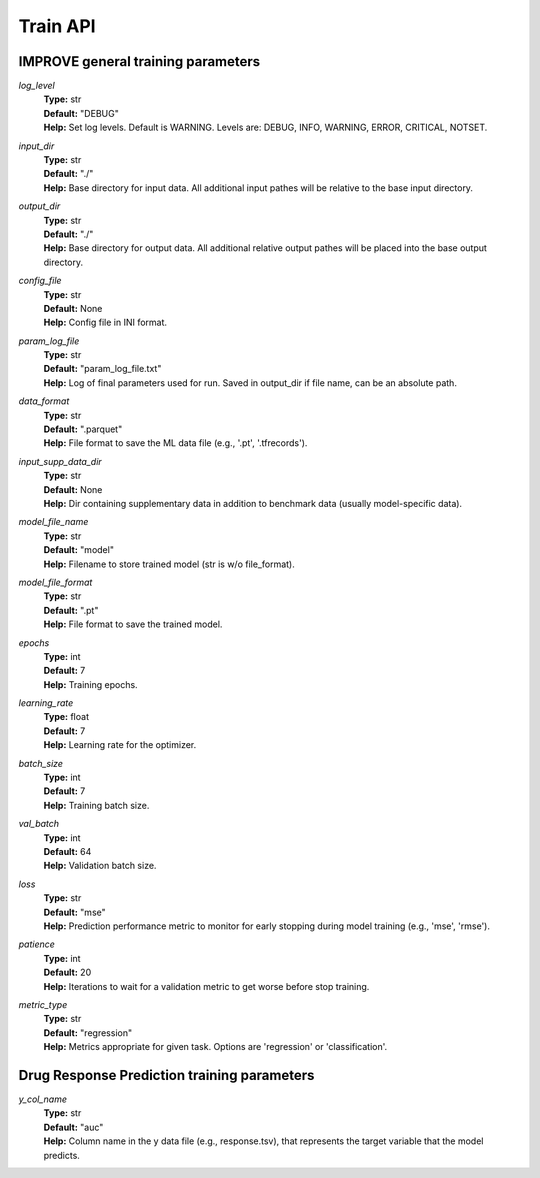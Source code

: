 Train API
=================================

IMPROVE general training parameters
^^^^^^^^^^^^^^^^^^^^^^^^^^^^^^^^^^^^^^^^

*log_level*
  | **Type:** str
  | **Default:** "DEBUG"
  | **Help:** Set log levels. Default is WARNING. Levels are: DEBUG, INFO, WARNING, ERROR, CRITICAL, NOTSET.

*input_dir*
  | **Type:** str
  | **Default:** "./"
  | **Help:** Base directory for input data. All additional input pathes will be relative to the base input directory.

*output_dir*
  | **Type:** str
  | **Default:** "./"
  | **Help:** Base directory for output data. All additional relative output pathes will be placed into the base output directory.

*config_file*
  | **Type:** str
  | **Default:** None
  | **Help:** Config file in INI format.

*param_log_file*
  | **Type:** str
  | **Default:** "param_log_file.txt"
  | **Help:** Log of final parameters used for run. Saved in output_dir if file name, can be an absolute path.

*data_format*
  | **Type:** str
  | **Default:** ".parquet"
  | **Help:** File format to save the ML data file (e.g., '.pt', '.tfrecords').

*input_supp_data_dir*
  | **Type:** str
  | **Default:** None
  | **Help:** Dir containing supplementary data in addition to benchmark data (usually model-specific data).

*model_file_name*
  | **Type:** str
  | **Default:** "model"
  | **Help:** Filename to store trained model (str is w/o file_format).

*model_file_format*
  | **Type:** str
  | **Default:** ".pt"
  | **Help:** File format to save the trained model.

*epochs*
  | **Type:** int
  | **Default:** 7
  | **Help:** Training epochs.

*learning_rate*
  | **Type:** float
  | **Default:** 7
  | **Help:** Learning rate for the optimizer.

*batch_size*
  | **Type:** int
  | **Default:** 7
  | **Help:** Training batch size.

*val_batch*
  | **Type:** int
  | **Default:** 64
  | **Help:** Validation batch size.

*loss*
  | **Type:** str
  | **Default:** "mse"
  | **Help:** Prediction performance metric to monitor for early stopping during model training (e.g., 'mse', 'rmse').

*patience*
  | **Type:** int
  | **Default:** 20
  | **Help:** Iterations to wait for a validation metric to get worse before stop training.

*metric_type*
  | **Type:** str
  | **Default:** "regression"
  | **Help:** Metrics appropriate for given task. Options are 'regression' or 'classification'.


Drug Response Prediction training parameters
^^^^^^^^^^^^^^^^^^^^^^^^^^^^^^^^^^^^^^^^^^^^^^^^^^^

*y_col_name*
  | **Type:** str
  | **Default:** "auc"
  | **Help:** Column name in the y data file (e.g., response.tsv), that represents the target variable that the model predicts.